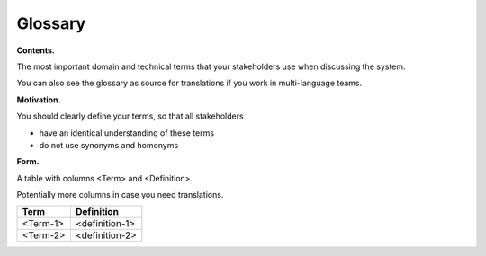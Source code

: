 Glossary
********

**Contents.**

The most important domain and technical terms that your stakeholders use
when discussing the system.

You can also see the glossary as source for translations if you work in
multi-language teams.

**Motivation.**

You should clearly define your terms, so that all stakeholders

-  have an identical understanding of these terms

-  do not use synonyms and homonyms

**Form.**

A table with columns <Term> and <Definition>.

Potentially more columns in case you need translations.

+-----------------------------------+-----------------------------------+
| Term                              | Definition                        |
+===================================+===================================+
| <Term-1>                          | <definition-1>                    |
+-----------------------------------+-----------------------------------+
| <Term-2>                          | <definition-2>                    |
+-----------------------------------+-----------------------------------+












